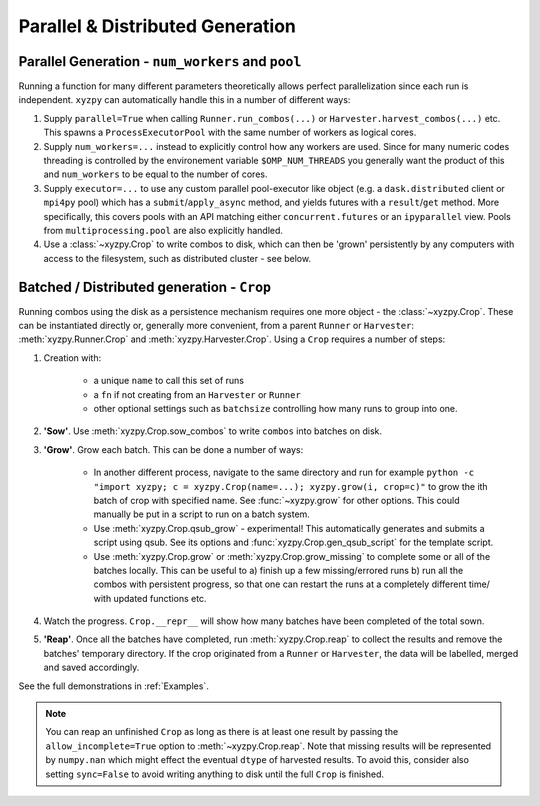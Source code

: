 =================================
Parallel & Distributed Generation
=================================


Parallel Generation - ``num_workers`` and ``pool``
--------------------------------------------------

Running a function for many different parameters theoretically allows perfect parallelization since each run is independent. ``xyzpy`` can automatically handle this in a number of different ways:

1. Supply ``parallel=True`` when calling ``Runner.run_combos(...)`` or ``Harvester.harvest_combos(...)`` etc. This spawns a ``ProcessExecutorPool`` with the same number of workers as logical cores.

2. Supply ``num_workers=...`` instead to explicitly control how any workers are used. Since for many numeric codes threading is controlled by the environement variable ``$OMP_NUM_THREADS`` you generally want the product of this and ``num_workers`` to be equal to the number of cores.

3. Supply ``executor=...`` to use any custom parallel pool-executor like object (e.g. a ``dask.distributed`` client or ``mpi4py`` pool) which has a ``submit``/``apply_async`` method, and yields futures with  a ``result``/``get`` method. More specifically, this covers pools with an API matching either ``concurrent.futures`` or an ``ipyparallel`` view. Pools from ``multiprocessing.pool`` are also explicitly handled.

4. Use a :class:`~xyzpy.Crop` to write combos to disk, which can then be 'grown' persistently by any computers with access to the filesystem, such as distributed cluster - see below.


Batched / Distributed generation - ``Crop``
-------------------------------------------

Running combos using the disk as a persistence mechanism requires one more object - the :class:`~xyzpy.Crop`. These can be instantiated directly or, generally more convenient, from a parent ``Runner`` or ``Harvester``:
:meth:`xyzpy.Runner.Crop` and :meth:`xyzpy.Harvester.Crop`. Using a ``Crop`` requires a number of steps:

1. Creation with:

    * a unique ``name`` to call this set of runs
    * a ``fn`` if not creating from an ``Harvester`` or ``Runner``
    * other optional settings such as ``batchsize`` controlling how many runs to group into one.

2. **'Sow'**. Use :meth:`xyzpy.Crop.sow_combos` to write ``combos`` into batches on disk.

3. **'Grow'**. Grow each batch. This can be done a number of ways:

    * In another different process, navigate to the same directory and run for example ``python -c "import xyzpy; c = xyzpy.Crop(name=...); xyzpy.grow(i, crop=c)"`` to grow the ith batch of crop with specified name. See :func:`~xyzpy.grow` for other options. This could manually be put in a script to run on a batch system.

    * Use :meth:`xyzpy.Crop.qsub_grow` - experimental! This automatically generates and submits a script using qsub. See its options and :func:`xyzpy.Crop.gen_qsub_script` for the template script.

    * Use :meth:`xyzpy.Crop.grow` or :meth:`xyzpy.Crop.grow_missing` to complete some or all of the batches locally. This can be useful to a) finish up a few missing/errored runs b) run all the combos with persistent progress, so that one can restart the runs at a completely different time/ with updated functions etc.

4. Watch the progress. ``Crop.__repr__`` will show how many batches have been completed of the total sown.

5. **'Reap'**. Once all the batches have completed, run :meth:`xyzpy.Crop.reap` to collect the results and remove the batches' temporary directory. If the crop originated from a ``Runner`` or ``Harvester``, the data will be labelled, merged and saved accordingly.


See the full demonstrations in :ref:`Examples`.


.. note::

    You can reap an unfinished ``Crop`` as long as there is at least one result by passing the ``allow_incomplete=True`` option to :meth:`~xyzpy.Crop.reap`.
    Note that missing results will be represented by ``numpy.nan`` which might effect the eventual ``dtype`` of harvested results.
    To avoid this, consider also setting ``sync=False`` to avoid writing anything to disk until the full ``Crop`` is finished.
